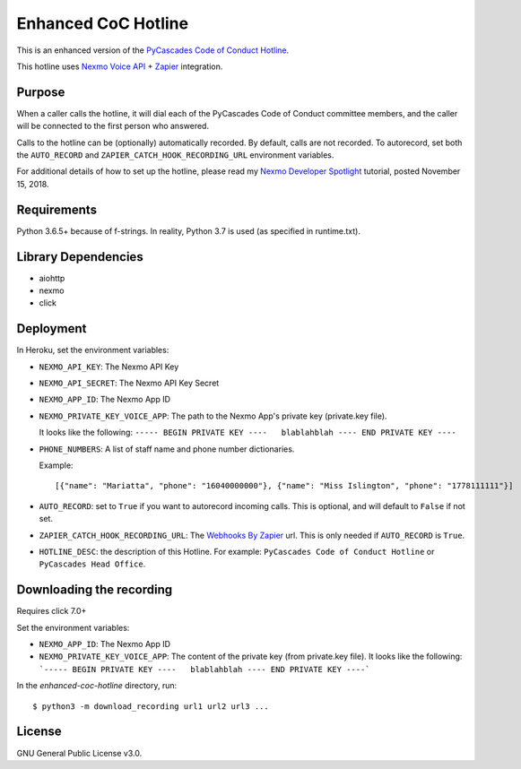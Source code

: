 Enhanced CoC Hotline
====================

.. image:: https://img.shields.io/travis/com/Mariatta/enhanced-coc-hotline/master.svg
    :target: https://travis-ci.com/Mariatta/enhanced-coc-hotline
.. image:: https://codecov.io/gh/mariatta/enhanced-coc-hotline/branch/master/graph/badge.svg
    :target: https://codecov.io/gh/mariatta/enhanced-coc-hotline
.. image:: https://img.shields.io/badge/code%20style-black-000000.svg
    :target: https://github.com/ambv/black

.. image:: https://img.shields.io/badge/Say%20Thanks-!-1EAEDB.svg
    :target: https://saythanks.io/to/Mariatta


This is an enhanced version of the `PyCascades Code of Conduct Hotline
<https://github.com/cache-rules/coc-hotline>`_.

This hotline uses `Nexmo Voice API <https://www.nexmo.com/products/voice>`_ +
`Zapier <https://zapier.com/>`_ integration.


Purpose
-------

When a caller calls the hotline, it will dial each of the PyCascades
Code of Conduct committee members, and the caller will be connected to the first person who answered.

Calls to the hotline can be (optionally) automatically recorded. By default, calls are not recorded.
To autorecord, set both the ``AUTO_RECORD`` and ``ZAPIER_CATCH_HOOK_RECORDING_URL`` environment variables.

For additional details of how to set up the hotline, please read my `Nexmo Developer Spotlight <https://www.nexmo.com/blog/2018/11/15/pycascades-code-of-conduct-hotline-nexmo-voice-api-dr/?sf95092442=1>`_
tutorial, posted November 15, 2018.

Requirements
------------

Python 3.6.5+ because of f-strings.  In reality, Python 3.7 is used (as specified in runtime.txt).


Library Dependencies
--------------------

- aiohttp
- nexmo
- click

Deployment
----------

|Deploy|

.. |Deploy| image:: https://www.herokucdn.com/deploy/button.svg
   :target: https://heroku.com/deploy?template=https://github.com/mariatta/enhanced-coc-hotline

In Heroku, set the environment variables:

- ``NEXMO_API_KEY``: The Nexmo API Key

- ``NEXMO_API_SECRET``: The Nexmo API Key Secret

- ``NEXMO_APP_ID``: The Nexmo App ID

- ``NEXMO_PRIVATE_KEY_VOICE_APP``: The path to the Nexmo App's private key (private.key file).
  
  It looks like the following:
  ``----- BEGIN PRIVATE KEY ----   blablahblah ---- END PRIVATE KEY ----``

- ``PHONE_NUMBERS``: A list of staff name and phone number dictionaries.

  Example::
  
  [{"name": "Mariatta", "phone": "16040000000"}, {"name": "Miss Islington", "phone": "1778111111"}]


- ``AUTO_RECORD``: set to ``True`` if you want to autorecord incoming calls. This is optional, and will default to ``False`` if not set.

- ``ZAPIER_CATCH_HOOK_RECORDING_URL``: The `Webhooks By Zapier <https://zapier.com/page/webhooks/>`_ url.
  This is only needed if ``AUTO_RECORD`` is ``True``.

- ``HOTLINE_DESC``: the description of this Hotline. For example: ``PyCascades Code of Conduct Hotline``
  or ``PyCascades Head Office``.


Downloading the recording
-------------------------

Requires click 7.0+

Set the environment variables:

- ``NEXMO_APP_ID``: The Nexmo App ID
- ``NEXMO_PRIVATE_KEY_VOICE_APP``: The content of the private key (from private.key file).
  It looks like the following:
  ```----- BEGIN PRIVATE KEY ----   blablahblah ---- END PRIVATE KEY ----```

In the `enhanced-coc-hotline` directory, run::

   $ python3 -m download_recording url1 url2 url3 ...



License
-------

GNU General Public License v3.0.
